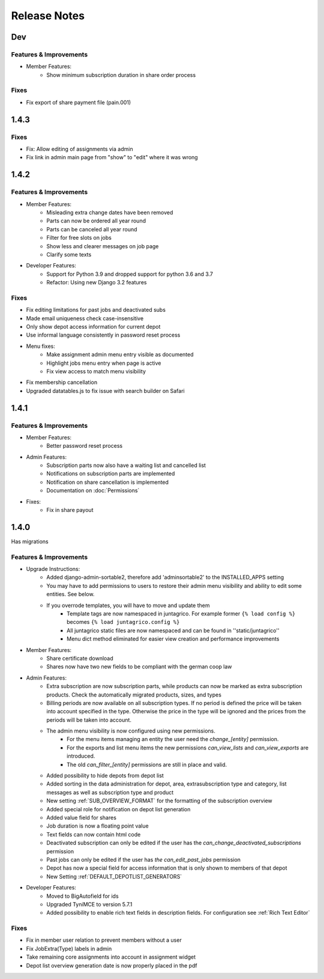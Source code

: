 Release Notes
=============

Dev
---

Features & Improvements
^^^^^^^^^^^^^^^^^^^^^^^

* Member Features:
    * Show minimum subscription duration in share order process

Fixes
^^^^^
* Fix export of share payment file (pain.001)

1.4.3
-----

Fixes
^^^^^
* Fix: Allow editing of assignments via admin
* Fix link in admin main page from "show" to "edit" where it was wrong

1.4.2
-----

Features & Improvements
^^^^^^^^^^^^^^^^^^^^^^^
* Member Features:
    * Misleading extra change dates have been removed
    * Parts can now be ordered all year round
    * Parts can be canceled all year round
    * Filter for free slots on jobs
    * Show less and clearer messages on job page
    * Clarify some texts

* Developer Features:
    * Support for Python 3.9 and dropped support for python 3.6 and 3.7
    * Refactor: Using new Django 3.2 features

Fixes
^^^^^
* Fix editing limitations for past jobs and deactivated subs
* Made email uniqueness check case-insensitive
* Only show depot access information for current depot
* Use informal language consistently in password reset process
* Menu fixes:
    * Make assignment admin menu entry visible as documented
    * Highlight jobs menu entry when page is active
    * Fix view access to match menu visibility
* Fix membership cancellation
* Upgraded datatables.js to fix issue with search builder on Safari


1.4.1
-----

Features & Improvements
^^^^^^^^^^^^^^^^^^^^^^^
* Member Features:
    * Better password reset process
* Admin Features:
    * Subscription parts now also have a waiting list and cancelled list
    * Notifications on subscription parts are implemented
    * Notification on share cancellation is implemented
    * Documentation on :doc:`Permissions`
* Fixes:
    * Fix in share payout



1.4.0
-----
Has migrations

Features & Improvements
^^^^^^^^^^^^^^^^^^^^^^^
* Upgrade Instructions:
    * Added django-admin-sortable2, therefore add 'adminsortable2' to the INSTALLED_APPS setting
    * You may have to add permissions to users to restore their admin menu visibility and ability to edit some entities. See below.
    * If you overrode templates, you will have to move and update them
        * Template tags are now namespaced in juntagrico. For example former ``{% load config %}`` becomes ``{% load juntagrico.config %}``
        * All juntagrico static files are now namespaced and can be found in ''static/juntagrico''
        * Menu dict method eliminated for easier view creation and performance improvements

* Member Features:
    * Share certificate download
    * Shares now have two new fields to be compliant with the german coop law

* Admin Features:
    * Extra subscription are now subscription parts, while products can now be marked as extra subscription products. Check the automatically migrated products, sizes, and types
    * Billing periods are now available on all subscription types. If no period is defined the price will be taken into account specified in the type. Otherwise the price in the type will be ignored and the prices from the periods will be taken into account.
    * The admin menu visibility is now configured using new permissions.
        * For the menu items managing an entity the user need the `change_[entity]` permission.
        * For the exports and list menu items the new permissions `can_view_lists` and `can_view_exports` are introduced.
        * The old `can_filter_[entity]` permissions are still in place and valid.
    * Added possibility to hide depots from depot list
    * Added sorting in the data administration for depot, area, extrasubscription type and category, list messages as well as subscription type and product
    * New setting :ref:`SUB_OVERVIEW_FORMAT` for the formatting of the subscription overview
    * Added special role for notification on depot list generation
    * Added value field for shares
    * Job duration is now a floating point value
    * Text fields can now contain html code
    * Deactivated subscription can only be edited if the user has the `can_change_deactivated_subscriptions` permission
    * Past jobs can only be edited if the user has `the can_edit_past_jobs` permission
    * Depot has now a special field for access information that is only shown to members of that depot
    * New Setting :ref:`DEFAULT_DEPOTLIST_GENERATORS`

* Developer Features:
    * Moved to BigAutofield for ids
    * Upgraded TyniMCE to version 5.7.1
    * Added possibility to enable rich text fields in description fields. For configuration see :ref:`Rich Text Editor`

Fixes
^^^^^
* Fix in member user relation to prevent members without a user
* Fix JobExtra(Type) labels in admin
* Take remaining core assignments into account in assignment widget
* Depot list overview generation date is now properly placed in the pdf
